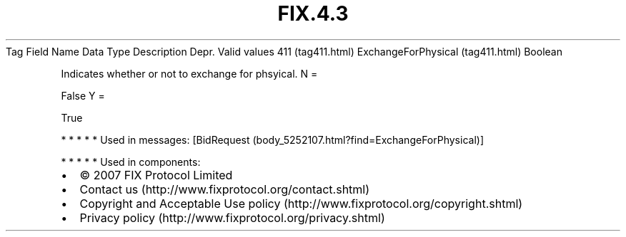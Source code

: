.TH FIX.4.3 "" "" "Tag #411"
Tag
Field Name
Data Type
Description
Depr.
Valid values
411 (tag411.html)
ExchangeForPhysical (tag411.html)
Boolean
.PP
Indicates whether or not to exchange for phsyical.
N
=
.PP
False
Y
=
.PP
True
.PP
   *   *   *   *   *
Used in messages:
[BidRequest (body_5252107.html?find=ExchangeForPhysical)]
.PP
   *   *   *   *   *
Used in components:

.PD 0
.P
.PD

.PP
.PP
.IP \[bu] 2
© 2007 FIX Protocol Limited
.IP \[bu] 2
Contact us (http://www.fixprotocol.org/contact.shtml)
.IP \[bu] 2
Copyright and Acceptable Use policy (http://www.fixprotocol.org/copyright.shtml)
.IP \[bu] 2
Privacy policy (http://www.fixprotocol.org/privacy.shtml)
